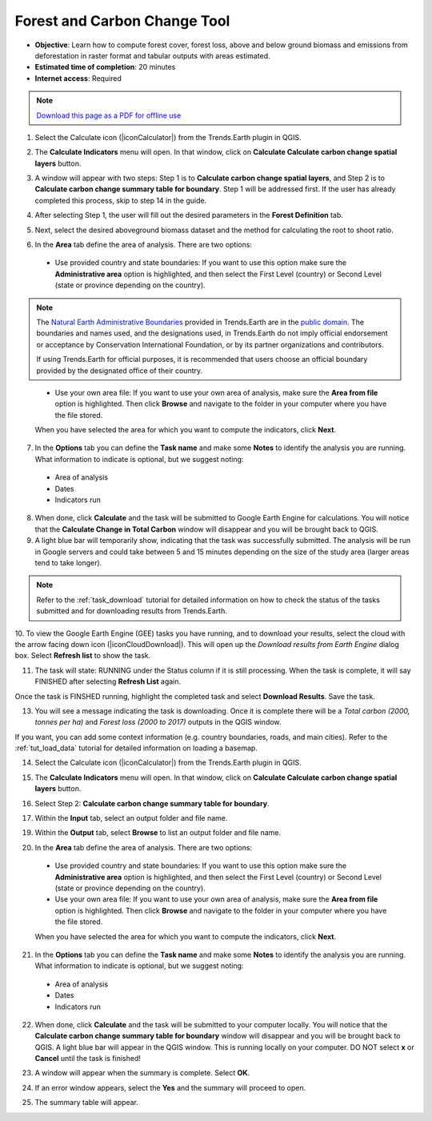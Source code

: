 ﻿.. _tut_forest_carbon:

Forest and Carbon Change Tool
=============================

- **Objective**: Learn how to compute forest cover, forest loss, above and below ground biomass and emissions from deforestation in raster format and tabular outputs with areas estimated.

- **Estimated time of completion**: 20 minutes

- **Internet access**: Required

.. note:: `Download this page as a PDF for offline use 
   <../pdfs/Trends.Earth_Tutorial10_Carbon.pdf>`_

1.	Select the Calculate icon (|iconCalculator|) from the Trends.Earth plugin in QGIS.

.. image:: /static/common/ldmt_toolbar_highlight_calculate.png
   :align: center   

2. The **Calculate Indicators** menu will open. In that window, click on **Calculate Calculate carbon change spatial layers** button.

.. image:: /static/training/t11/calc_ind.png
   :align: center
   
3. A window will appear with two steps: Step 1 is to **Calculate carbon change spatial layers**, and Step 2 is to **Calculate carbon change summary table for boundary**. Step 1 will be addressed first. If the user has already completed this process, skip to step 14 in the guide.

.. image:: /static/training/t11/calc_carbon.png
   :align: center

4. After selecting Step 1, the user will fill out the desired parameters in the **Forest Definition** tab.

.. image:: /static/training/t11/forest_def.png
   :align: center
   
5. Next, select the desired aboveground biomass dataset and the method for calculating the root to shoot ratio.

.. image:: /static/training/t11/carbon_method.png
   :align: center
   
6. In the **Area** tab define the area of analysis. There are two options:

 - Use provided country and state boundaries: If you want to use this option make sure the **Administrative area** option is highlighted, and then select the First Level (country) or Second Level (state or province depending on the country).

.. note::
    The `Natural Earth Administrative Boundaries`_ provided in Trends.Earth 
    are in the `public domain`_. The boundaries and names used, and the 
    designations used, in Trends.Earth do not imply official endorsement or 
    acceptance by Conservation International Foundation, or by its partner 
    organizations and contributors.

    If using Trends.Earth for official purposes, it is recommended that users 
    choose an official boundary provided by the designated office of their 
    country.

.. _Natural Earth Administrative Boundaries: http://www.naturalearthdata.com

.. _Public Domain: https://creativecommons.org/publicdomain/zero/1.0

 - Use your own area file: If you want to use your own area of analysis, make sure the **Area from file** option is highlighted. Then click **Browse** and navigate to the folder in your computer where you have the file stored. 
 
 When you have selected the area for which you want to compute the indicators, click **Next**.   
   
.. image:: /static/training/t11/area_uganda.png
   :align: center

7. In the **Options** tab you can define the **Task name** and make some **Notes** to identify the analysis you are running. What information to indicate is optional, but we suggest noting:

 - Area of analysis
 - Dates
 - Indicators run
   
.. image:: /static/training/t11/options.png
   :align: center 

8. When done, click **Calculate** and the task will be submitted to Google Earth Engine for calculations. You will notice that the **Calculate Change in Total Carbon** window will disappear and you will be brought back to QGIS.

9. A light blue bar will temporarily show, indicating that the task was successfully submitted. The analysis will be run in Google servers and could take between 5 and 15 minutes depending on the size of the study area (larger areas tend to take longer).

.. image:: /static/training/t11/submit_carbon.png
   :align: center   

.. note::
    Refer to the :ref:`task_download` tutorial for detailed information on how to check the status of the tasks submitted and for downloading results from Trends.Earth.

.. image:: /static/common/ldmt_toolbar_highlight_tasks.png
   :align: center

10. To view the Google Earth Engine (GEE) tasks you have running, and to download your results, select 
the cloud with the arrow facing down icon (|iconCloudDownload|). This will open up the `Download results 
from Earth Engine` dialog box. Select **Refresh list** to show the task.
 
.. image:: /static/training/t11/running.png
   :align: center 

11. The task will state: RUNNING under the Status column if it is still processing. When the task is complete, it will say FINISHED after selecting **Refresh List** again. 

.. image:: /static/training/t11/finished.png
   :align: center 

Once the task is FINSHED running, highlight the completed task and select **Download Results**. Save the task.

.. image:: /static/training/t11/save.png
   :align: center 
   
13. You will see a message indicating the task is downloading. Once it is complete there will be a `Total carbon (2000, tonnes per ha)` and `Forest loss (2000 to 2017)` outputs in the QGIS window.

.. image:: /static/training/t11/download.png
   :align: center 

.. image:: /static/training/t11/total_carbon.png
   :align: center

.. image:: /static/training/t11/forest_loss.png
   :align: center

If you want, you can add some context information (e.g. country boundaries, roads, and main cities). Refer to the :ref:`tut_load_data` tutorial for detailed information on loading a basemap.
   
14.	Select the Calculate icon (|iconCalculator|) from the Trends.Earth plugin in QGIS.

.. image:: /static/common/ldmt_toolbar_highlight_calculate.png
   :align: center   

15. The **Calculate Indicators** menu will open. In that window, click on **Calculate Calculate carbon change spatial layers** button.

.. image:: /static/training/t11/calc_ind.png
   :align: center
   
16. Select Step 2: **Calculate carbon change summary table for boundary**. 

.. image:: /static/training/t11/carbon_change.png
   :align: center

17. Within the **Input** tab, select an output folder and file name.

.. image:: /static/training/t11/input.png
   :align: center

19. Within the **Output** tab, select **Browse** to list an output folder and file name.

.. image:: /static/training/t11/output.png
   :align: center
   
20. In the **Area** tab define the area of analysis. There are two options:

 - Use provided country and state boundaries: If you want to use this option make sure the **Administrative area** option is highlighted, and then select the First Level (country) or Second Level (state or province depending on the country).

 - Use your own area file: If you want to use your own area of analysis, make sure the **Area from file** option is highlighted. Then click **Browse** and navigate to the folder in your computer where you have the file stored. 
 
 When you have selected the area for which you want to compute the indicators, click **Next**.   
   
.. image:: /static/training/t11/area_uganda.png
   :align: center

21. In the **Options** tab you can define the **Task name** and make some **Notes** to identify the analysis you are running. What information to indicate is optional, but we suggest noting:

 - Area of analysis
 - Dates
 - Indicators run
   
.. image:: /static/training/t11/uganda_carbon_change.png
   :align: center 

22. When done, click **Calculate** and the task will be submitted to your computer locally. You will notice that the **Calculate carbon change summary table for boundary** window will disappear and you will be brought back to QGIS. A light blue bar will appear in the QGIS window. This is running locally on your computer. DO NOT select **x** or **Cancel** until the task is finished!

.. image:: /static/training/t11/summary_submit.png
   :align: center
   
23. A window will appear when the summary is complete. Select **OK**.

.. image:: /static/training/t11/success.png
   :align: center   

24. If an error window appears, select the **Yes** and the summary will proceed to open.

.. image:: /static/training/t11/error.png
   :align: center   
   
25. The summary table will appear.

.. image:: /static/training/t11/summary_table.png
   :align: center   